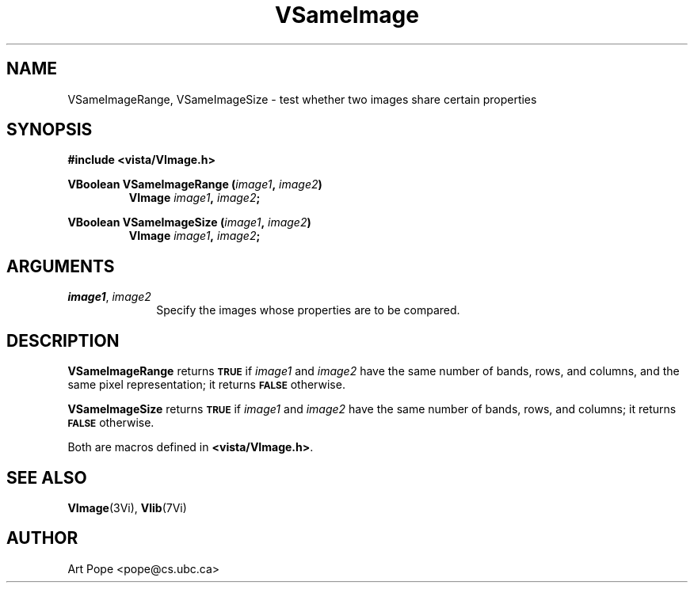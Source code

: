 .ds Vn 2.1
.TH VSameImage 3Vi "24 April 1993" "Vista Version \*(Vn"
.SH NAME
VSameImageRange, VSameImageSize \- test whether two images share certain properties
.SH SYNOPSIS
.nf
.B "#include <vista/VImage.h>"
.PP
.ft B
VBoolean VSameImageRange (\fIimage1\fP, \fIimage2\fP)
.RS
VImage \fIimage1\fP, \fIimage2\fP;
.RE
.PP
.ft B
VBoolean VSameImageSize (\fIimage1\fP, \fIimage2\fP)
.RS
VImage \fIimage1\fP, \fIimage2\fP;
.RE
.fi
.SH ARGUMENTS
.IP "\fIimage1\fP, \fIimage2\fP" 10n
Specify the images whose properties are to be compared.
.SH DESCRIPTION
\fBVSameImageRange\fP returns
.SB TRUE
if \fIimage1\fP and \fIimage2\fP have the
same number of bands, rows, and columns, and the same pixel representation;
it returns
.SB FALSE
otherwise.
.PP
\fBVSameImageSize\fP returns 
.SB TRUE
if \fIimage1\fP and \fIimage2\fP have the same
number of bands, rows, and columns; it returns 
.SB FALSE
otherwise.
.PP
Both are macros defined in \fB<vista/VImage.h>\fP.
.SH "SEE ALSO"
.BR VImage (3Vi),
.BR Vlib (7Vi)
.SH AUTHOR
Art Pope <pope@cs.ubc.ca>
